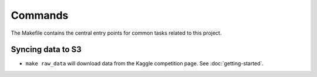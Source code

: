 Commands
========

The Makefile contains the central entry points for common tasks related to this project.

Syncing data to S3
^^^^^^^^^^^^^^^^^^

* ``make raw_data`` will download data from the Kaggle competition page. See :doc:`getting-started`.
